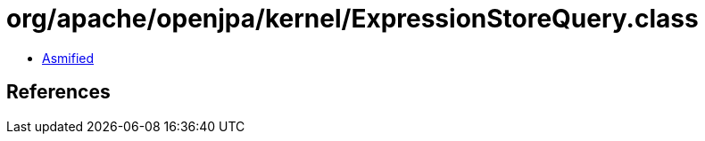 = org/apache/openjpa/kernel/ExpressionStoreQuery.class

 - link:ExpressionStoreQuery-asmified.java[Asmified]

== References

